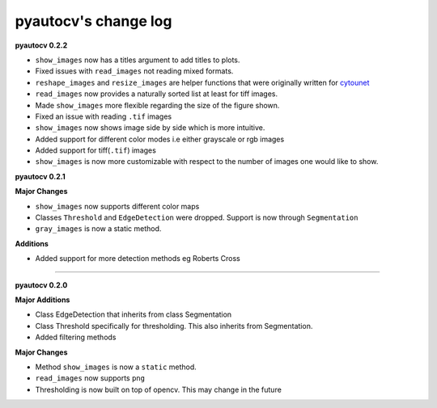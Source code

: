 
pyautocv's change log
=====================

**pyautocv 0.2.2**


* 
  ``show_images`` now has a titles argument to add titles to plots.  

* 
  Fixed issues with ``read_images`` not reading mixed formats. 

* 
  ``reshape_images`` and ``resize_images`` are helper functions that were originally written for
  `cytounet <https://github.com/Nelson-Gon/cytounet>`_

* 
  ``read_images`` now provides a naturally sorted list at least for tiff images. 

* 
  Made ``show_images`` more flexible regarding the size of the figure shown. 

* 
  Fixed an issue with reading ``.tif`` images

* 
  ``show_images`` now shows image side by side which is more intuitive. 

* 
  Added support for different color modes i.e either grayscale or rgb images

* 
  Added support for tiff(\ ``.tif``\ ) images

* 
  ``show_images`` is now more customizable with respect to the number of images one would like to show. 

**pyautocv 0.2.1**

**Major Changes**


* 
  ``show_images`` now supports different color maps

* 
  Classes ``Threshold`` and ``EdgeDetection`` were dropped. Support is now through ``Segmentation``

* 
  ``gray_images`` is now a static method. 

**Additions**


* Added support for more detection methods eg Roberts Cross

----

**pyautocv 0.2.0**

**Major Additions**


* 
  Class EdgeDetection that inherits from class Segmentation

* 
  Class Threshold specifically for thresholding. This also inherits from Segmentation.

* 
  Added filtering methods

**Major Changes**


* 
  Method ``show_images`` is now a ``static`` method.

* 
  ``read_images`` now supports ``png``

* 
  Thresholding is now built on top of opencv. This may change in the future 
